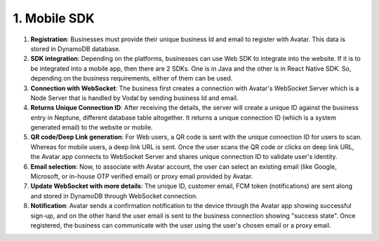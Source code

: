 1. Mobile SDK
===============

.. figure:: _static/images/WEBSOCKET_SDK_Workflow.png

   :alt: 

1. **Registration**: Businesses must provide their unique business Id and email to register with Avatar. This data is stored in DynamoDB database. 

2. **SDK integration**: Depending on the platforms, businesses can use Web SDK to integrate into the website. If it is to be integrated into a mobile app, then there are 2 SDKs. One is in Java and the other is in React Native SDK. So, depending on the business requirements, either of them can be used. 

3. **Connection with WebSocket**: The business first creates a connection with Avatar's WebSocket Server which is a Node Server that is handled by Vodal by sending business Id and email.  

4. **Returns Unique Connection ID**: After receiving the details, the server will create a unique ID against the business entry in Neptune, different database table altogether. It returns a unique connection ID (which is a system generated email) to the website or mobile. 

5. **QR code/Deep Link generation**: For Web users, a QR code is sent with the unique connection ID for users to scan. Whereas for mobile users, a deep link URL is sent.  
   Once the user scans the QR code or clicks on deep link URL, the Avatar app connects to WebSocket Server and shares unique connection ID to validate user's identity. 

6. **Email selection**: Now, to associate with Avatar account, the user can select an existing email (like Google, Microsoft, or in-house OTP verified email) or proxy email provided by Avatar. 

7. **Update WebSocket with more details**: The unique ID, customer email, FCM token (notifications) are sent along and stored in DynamoDB through WebSocket connection. 

8. **Notification**: Avatar sends a confirmation notification to the device through the Avatar app showing successful sign-up,
   and on the other hand the user email is sent to the business connection showing "success state".
   Once registered, the business can communicate with the user using the user's chosen email or a proxy email. 
